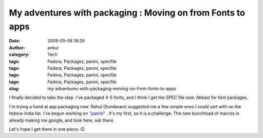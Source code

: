 My adventures with packaging : Moving on from Fonts to apps
###########################################################
:date: 2009-05-08 19:29
:author: ankur
:category: Tech
:tags: Fedora, Packages, panini, specfile
:tags: Fedora, Packages, panini, specfile
:tags: Fedora, Packages, panini, specfile
:tags: Fedora, Packages, panini, specfile
:slug: my-adventures-with-packaging-moving-on-from-fonts-to-apps

I finally decided to take the step. I've packaged 4-5 fonts, and I think
I get the SPEC file now. Atleast for font packages.

I'm trying a hand at app packaging now. Rahul (Sundaram) suggested me a
few simple ones I could sart with on the fedora-india list. I've begun
working on "`panini`_\ " . It's my first, so it is a challenge. The new
bunchload of macros is already making me google, and look here, ask
there.

Let's hope I get there in one piece. :D

.. _panini: http://sourceforge.net/projects/pvqt/
